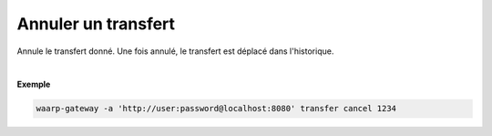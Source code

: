 ====================
Annuler un transfert
====================

.. program:: waarp-gateway transfer cancel

.. describe:: waarp-gateway transfer cancel <TRANSFER_ID>

Annule le transfert donné. Une fois annulé, le transfert est déplacé dans
l'historique.

|

**Exemple**

.. code-block:: shell

   waarp-gateway -a 'http://user:password@localhost:8080' transfer cancel 1234